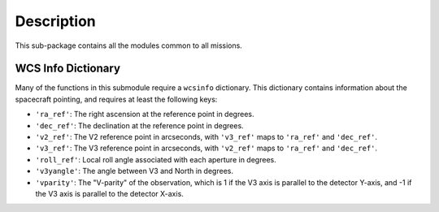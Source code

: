 Description
============

This sub-package contains all the modules common to all missions.

WCS Info Dictionary
-------------------
Many of the functions in this submodule require a ``wcsinfo`` dictionary.
This dictionary contains information about the spacecraft pointing, and
requires at least the following keys:

- ``'ra_ref'``: The right ascension at the reference point in degrees.
- ``'dec_ref'``: The declination at the reference point in degrees.
- ``'v2_ref'``: The V2 reference point in arcseconds,
  with ``'v3_ref'`` maps to ``'ra_ref'`` and ``'dec_ref'``.
- ``'v3_ref'``: The V3 reference point in arcseconds,
  with ``'v2_ref'`` maps to ``'ra_ref'`` and ``'dec_ref'``.
- ``'roll_ref'``: Local roll angle associated with each aperture in degrees.
- ``'v3yangle'``: The angle between V3 and North in degrees.
- ``'vparity'``: The "V-parity" of the observation, which is 1 if the
  V3 axis is parallel to the detector Y-axis, and -1 if the V3 axis is
  parallel to the detector X-axis.
